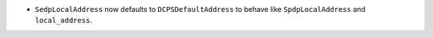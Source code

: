 .. news-prs: 4451

.. news-start-section: Fixes
- ``SedpLocalAddress`` now defaults to ``DCPSDefaultAddress`` to behave like ``SpdpLocalAddress`` and ``local_address``.

.. news-end-section
